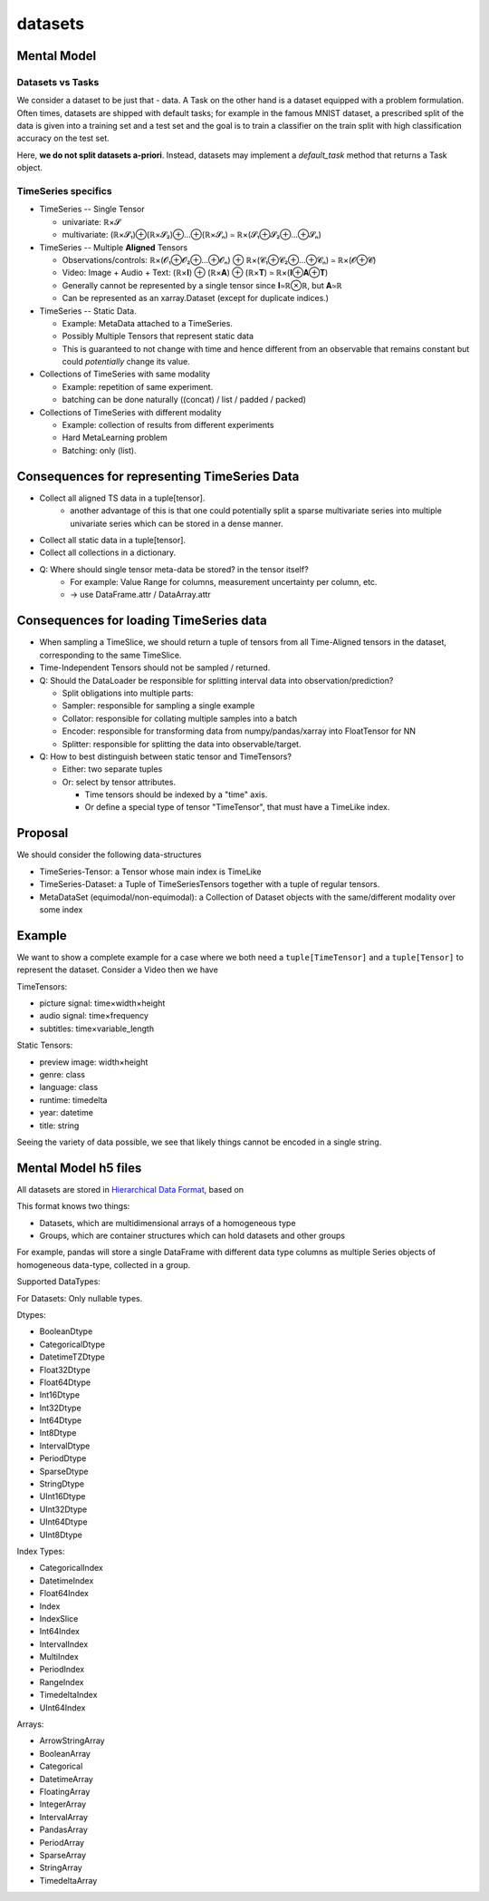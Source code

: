datasets
========

Mental Model
------------


Datasets vs Tasks
~~~~~~~~~~~~~~~~~

We consider a dataset to be just that - data.
A Task on the other hand is a dataset equipped with a problem formulation. Often times,
datasets are shipped with default tasks; for example in the famous MNIST dataset, a prescribed split
of the data is given into a training set and a test set and the goal is to train a classifier on the
train split with high classification accuracy on the test set.

Here, **we do not split datasets a-priori**. Instead, datasets may implement a `default_task` method
that returns a Task object.


TimeSeries specifics
~~~~~~~~~~~~~~~~~~~~

- TimeSeries -- Single Tensor

  - univariate: ℝ×𝓢
  - multivariate: (ℝ×𝓢₁)⊕(ℝ×𝓢₂)⊕…⊕(ℝ×𝓢ₙ) ≃ ℝ×(𝓢₁⊕𝓢₂⊕…⊕𝓢ₙ)

- TimeSeries -- Multiple **Aligned** Tensors

  - Observations/controls:  ℝ×(𝓞₁⊕𝓞₂⊕…⊕𝓞ₙ) ⊕ ℝ×(𝓒₁⊕𝓒₂⊕…⊕𝓒ₙ) ≃ ℝ×(𝓞⊕𝓒)
  - Video: Image + Audio + Text: (ℝ×𝐈) ⊕ (ℝ×𝐀) ⊕ (ℝ×𝐓) ≃ ℝ×(𝐈⊕𝐀⊕𝐓)
  - Generally cannot be represented by a single tensor since 𝐈≃ℝ⊗ℝ, but 𝐀≃ℝ
  - Can be represented as an xarray.Dataset (except for duplicate indices.)

- TimeSeries -- Static Data.

  - Example: MetaData attached to a TimeSeries.
  - Possibly Multiple Tensors that represent static data
  - This is guaranteed to not change with time and hence different from an observable
    that remains constant but could *potentially* change its value.

- Collections of TimeSeries with same modality

  - Example: repetition of same experiment.
  - batching can be done naturally ((concat) / list / padded / packed)

- Collections of TimeSeries with different modality

  - Example: collection of results from different experiments
  - Hard MetaLearning problem
  - Batching: only (list).

Consequences for representing TimeSeries Data
---------------------------------------------

- Collect all aligned TS data in a tuple[tensor].
   - another advantage of this is that one could potentially split a sparse multivariate series into
     multiple univariate series which can be stored in a dense manner.
- Collect all static data in a tuple[tensor].
- Collect all collections in a dictionary.
- Q: Where should single tensor meta-data be stored? in the tensor itself?
   - For example: Value Range for columns, measurement uncertainty per column, etc.
   - → use DataFrame.attr / DataArray.attr

Consequences for loading TimeSeries data
----------------------------------------

- When sampling a TimeSlice, we should return a tuple of tensors from all Time-Aligned tensors
  in the dataset, corresponding to the same TimeSlice.
- Time-Independent Tensors should not be sampled / returned.
- Q: Should the DataLoader be responsible for splitting interval data into observation/prediction?

  - Split obligations into multiple parts:
  - Sampler: responsible for sampling a single example
  - Collator: responsible for collating multiple samples into a batch
  - Encoder: responsible for transforming data from numpy/pandas/xarray into FloatTensor for NN
  - Splitter: responsible for splitting the data into observable/target.

- Q: How to best distinguish between static tensor and TimeTensors?

  - Either: two separate tuples
  - Or: select by tensor attributes.

    - Time tensors should be indexed by a "time" axis.
    - Or define a special type of tensor "TimeTensor", that must have a TimeLike index.


Proposal
--------

We should consider the following data-structures

- TimeSeries-Tensor: a Tensor whose main index is TimeLike
- TimeSeries-Dataset: a Tuple of TimeSeriesTensors together with a tuple of regular tensors.
- MetaDataSet (equimodal/non-equimodal): a Collection of Dataset objects with the same/different modality over some index

Example
-------

We want to show a complete example for a case where we both need a ``tuple[TimeTensor]`` and a ``tuple[Tensor]``
to represent the dataset. Consider a Video then we have

TimeTensors:

- picture signal: time×width×height
- audio signal: time×frequency
- subtitles: time×variable_length

Static Tensors:

- preview image: width×height
- genre: class
- language: class
- runtime: timedelta
- year: datetime
- title: string

Seeing the variety of data possible, we see that likely things cannot be encoded in a single string.


Mental Model h5 files
---------------------

All datasets are stored in `Hierarchical Data Format <https://en.wikipedia.org/wiki/Hierarchical_Data_Format>`_, based on

This format knows two things:

- Datasets, which are multidimensional arrays of a homogeneous type
- Groups, which are container structures which can hold datasets and other groups

For example, pandas will store a single DataFrame with different data type columns as
multiple Series objects of homogeneous data-type, collected in a group.


Supported DataTypes:

For Datasets: Only nullable types.

Dtypes:

- BooleanDtype
- CategoricalDtype
- DatetimeTZDtype
- Float32Dtype
- Float64Dtype
- Int16Dtype
- Int32Dtype
- Int64Dtype
- Int8Dtype
- IntervalDtype
- PeriodDtype
- SparseDtype
- StringDtype
- UInt16Dtype
- UInt32Dtype
- UInt64Dtype
- UInt8Dtype

Index Types:

- CategoricalIndex
- DatetimeIndex
- Float64Index
- Index
- IndexSlice
- Int64Index
- IntervalIndex
- MultiIndex
- PeriodIndex
- RangeIndex
- TimedeltaIndex
- UInt64Index

Arrays:

- ArrowStringArray
- BooleanArray
- Categorical
- DatetimeArray
- FloatingArray
- IntegerArray
- IntervalArray
- PandasArray
- PeriodArray
- SparseArray
- StringArray
- TimedeltaArray
